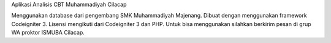 Aplikasi Analisis CBT Muhammadiyah Cilacap

Menggunakan database dari pengembang SMK Muhammadiyah Majenang. Dibuat dengan menggunakan framework Codeigniter 3. Lisensi mengikuti dari Codeigniter 3 dan PHP.
Untuk bisa menggunakan silahkan berkirim pesan di grup WA proktor ISMUBA Cilacap.
